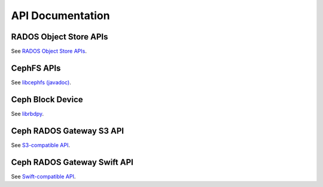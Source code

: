===================
 API Documentation
===================


RADOS Object Store APIs
=======================

See `RADOS Object Store APIs`_.

.. _RADOS Object Store APIs: ../rados/api/


CephFS APIs
===========

See `libcephfs (javadoc)`_.

.. _libcephfs (javadoc): libcephfs-java


Ceph Block Device
=================

See `librbdpy`_. 

.. _librbdpy: ../rbd/librbdpy


Ceph RADOS Gateway S3 API
=========================

See `S3-compatible API`_.

.. _S3-compatible API: ../radosgw/s3/

Ceph RADOS Gateway Swift API
============================

See `Swift-compatible API`_.

.. _Swift-compatible API: ../radosgw/swift/